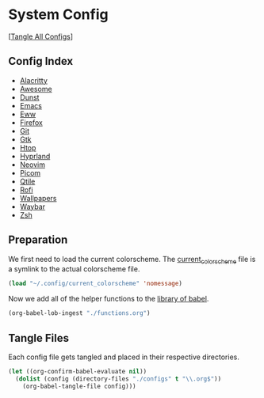 #+PROPERTY: header-args :results silent

* System Config
[[[elisp:(call-process (file-name-concat (getenv "DOTFILES_DIR") "scripts/tangle_all_configs.sh") nil 0)][Tangle All Configs]]]

** Config Index
- [[file:configs/alacritty.org][Alacritty]]
- [[file:configs/awesome.org][Awesome]]
- [[file:configs/dunst.org][Dunst]]
- [[file:configs/emacs.org][Emacs]]
- [[file:configs/eww.org][Eww]]
- [[file:configs/firefox.org][Firefox]]
- [[file:configs/git.org][Git]]
- [[file:configs/gtk.org][Gtk]]
- [[file:configs/htop.org][Htop]]
- [[file:configs/hyprland.org][Hyprland]]
- [[file:configs/neovim.org][Neovim]]
- [[file:configs/picom.org][Picom]]
- [[file:configs/qtile.org][Qtile]]
- [[file:configs/rofi.org][Rofi]]
- [[file:configs/wallpapers.org][Wallpapers]]
- [[file:configs/waybar.org][Waybar]]
- [[file:configs/zsh.org][Zsh]]

** Preparation
We first need to load the current colorscheme. The [[file:~/.config/current_colorscheme][current_colorscheme]]
file is a symlink to the actual colorscheme file.
#+begin_src emacs-lisp
  (load "~/.config/current_colorscheme" 'nomessage)
#+end_src

Now we add all of the helper functions to the [[help:org-babel-library-of-babel][library of babel]].
#+begin_src emacs-lisp
  (org-babel-lob-ingest "./functions.org")
#+end_src

** Tangle Files
Each config file gets tangled and placed in their respective directories.
#+begin_src emacs-lisp
  (let ((org-confirm-babel-evaluate nil))
    (dolist (config (directory-files "./configs" t "\\.org$"))
      (org-babel-tangle-file config)))
#+end_src
